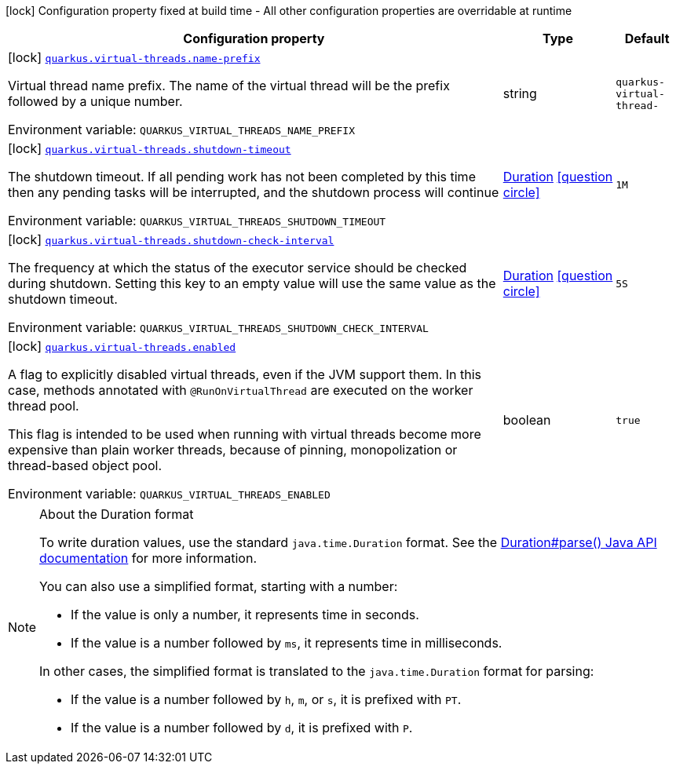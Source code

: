 [.configuration-legend]
icon:lock[title=Fixed at build time] Configuration property fixed at build time - All other configuration properties are overridable at runtime
[.configuration-reference.searchable, cols="80,.^10,.^10"]
|===

h|[.header-title]##Configuration property##
h|Type
h|Default

a|icon:lock[title=Fixed at build time] [[quarkus-virtual-threads_quarkus-virtual-threads-name-prefix]] [.property-path]##link:#quarkus-virtual-threads_quarkus-virtual-threads-name-prefix[`quarkus.virtual-threads.name-prefix`]##
ifdef::add-copy-button-to-config-props[]
config_property_copy_button:+++quarkus.virtual-threads.name-prefix+++[]
endif::add-copy-button-to-config-props[]


[.description]
--
Virtual thread name prefix. The name of the virtual thread will be the prefix followed by a unique number.


ifdef::add-copy-button-to-env-var[]
Environment variable: env_var_with_copy_button:+++QUARKUS_VIRTUAL_THREADS_NAME_PREFIX+++[]
endif::add-copy-button-to-env-var[]
ifndef::add-copy-button-to-env-var[]
Environment variable: `+++QUARKUS_VIRTUAL_THREADS_NAME_PREFIX+++`
endif::add-copy-button-to-env-var[]
--
|string
|`quarkus-virtual-thread-`

a|icon:lock[title=Fixed at build time] [[quarkus-virtual-threads_quarkus-virtual-threads-shutdown-timeout]] [.property-path]##link:#quarkus-virtual-threads_quarkus-virtual-threads-shutdown-timeout[`quarkus.virtual-threads.shutdown-timeout`]##
ifdef::add-copy-button-to-config-props[]
config_property_copy_button:+++quarkus.virtual-threads.shutdown-timeout+++[]
endif::add-copy-button-to-config-props[]


[.description]
--
The shutdown timeout. If all pending work has not been completed by this time then any pending tasks will be interrupted, and the shutdown process will continue


ifdef::add-copy-button-to-env-var[]
Environment variable: env_var_with_copy_button:+++QUARKUS_VIRTUAL_THREADS_SHUTDOWN_TIMEOUT+++[]
endif::add-copy-button-to-env-var[]
ifndef::add-copy-button-to-env-var[]
Environment variable: `+++QUARKUS_VIRTUAL_THREADS_SHUTDOWN_TIMEOUT+++`
endif::add-copy-button-to-env-var[]
--
|link:https://docs.oracle.com/en/java/javase/17/docs/api/java.base/java/time/Duration.html[Duration] link:#duration-note-anchor-quarkus-virtual-threads_quarkus-virtual-threads[icon:question-circle[title=More information about the Duration format]]
|`1M`

a|icon:lock[title=Fixed at build time] [[quarkus-virtual-threads_quarkus-virtual-threads-shutdown-check-interval]] [.property-path]##link:#quarkus-virtual-threads_quarkus-virtual-threads-shutdown-check-interval[`quarkus.virtual-threads.shutdown-check-interval`]##
ifdef::add-copy-button-to-config-props[]
config_property_copy_button:+++quarkus.virtual-threads.shutdown-check-interval+++[]
endif::add-copy-button-to-config-props[]


[.description]
--
The frequency at which the status of the executor service should be checked during shutdown. Setting this key to an empty value will use the same value as the shutdown timeout.


ifdef::add-copy-button-to-env-var[]
Environment variable: env_var_with_copy_button:+++QUARKUS_VIRTUAL_THREADS_SHUTDOWN_CHECK_INTERVAL+++[]
endif::add-copy-button-to-env-var[]
ifndef::add-copy-button-to-env-var[]
Environment variable: `+++QUARKUS_VIRTUAL_THREADS_SHUTDOWN_CHECK_INTERVAL+++`
endif::add-copy-button-to-env-var[]
--
|link:https://docs.oracle.com/en/java/javase/17/docs/api/java.base/java/time/Duration.html[Duration] link:#duration-note-anchor-quarkus-virtual-threads_quarkus-virtual-threads[icon:question-circle[title=More information about the Duration format]]
|`5S`

a|icon:lock[title=Fixed at build time] [[quarkus-virtual-threads_quarkus-virtual-threads-enabled]] [.property-path]##link:#quarkus-virtual-threads_quarkus-virtual-threads-enabled[`quarkus.virtual-threads.enabled`]##
ifdef::add-copy-button-to-config-props[]
config_property_copy_button:+++quarkus.virtual-threads.enabled+++[]
endif::add-copy-button-to-config-props[]


[.description]
--
A flag to explicitly disabled virtual threads, even if the JVM support them. In this case, methods annotated with `@RunOnVirtualThread` are executed on the worker thread pool.

This flag is intended to be used when running with virtual threads become more expensive than plain worker threads, because of pinning, monopolization or thread-based object pool.


ifdef::add-copy-button-to-env-var[]
Environment variable: env_var_with_copy_button:+++QUARKUS_VIRTUAL_THREADS_ENABLED+++[]
endif::add-copy-button-to-env-var[]
ifndef::add-copy-button-to-env-var[]
Environment variable: `+++QUARKUS_VIRTUAL_THREADS_ENABLED+++`
endif::add-copy-button-to-env-var[]
--
|boolean
|`true`

|===

ifndef::no-duration-note[]
[NOTE]
[id=duration-note-anchor-quarkus-virtual-threads_quarkus-virtual-threads]
.About the Duration format
====
To write duration values, use the standard `java.time.Duration` format.
See the link:https://docs.oracle.com/en/java/javase/17/docs/api/java.base/java/time/Duration.html#parse(java.lang.CharSequence)[Duration#parse() Java API documentation] for more information.

You can also use a simplified format, starting with a number:

* If the value is only a number, it represents time in seconds.
* If the value is a number followed by `ms`, it represents time in milliseconds.

In other cases, the simplified format is translated to the `java.time.Duration` format for parsing:

* If the value is a number followed by `h`, `m`, or `s`, it is prefixed with `PT`.
* If the value is a number followed by `d`, it is prefixed with `P`.
====
endif::no-duration-note[]
